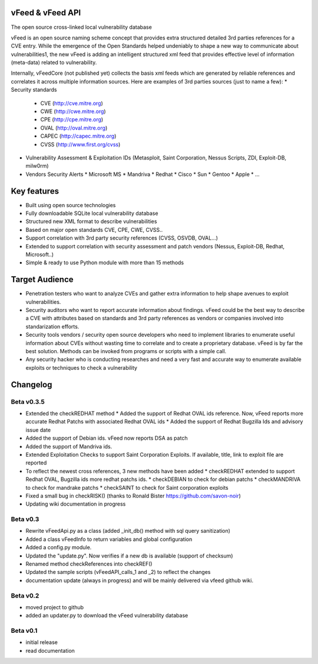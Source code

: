 vFeed & vFeed API
=================

The open source cross-linked local vulnerability database

vFeed is an open source naming scheme concept that provides extra structured detailed 3rd parties references for a CVE entry. 
While the emergence of the Open Standards helped undeniably to shape a new way to communicate about vulnerabilities1, the new vFeed is adding an intelligent structured xml feed that provides effective level of information (meta-data) related to vulnerability.


Internally, vFeedCore (not published yet) collects the basis xml feeds which are generated by reliable references and correlates it across multiple information sources. Here are examples of 3rd parties sources (just to name a few):
* Security standards
  * CVE (http://cve.mitre.org)
  * CWE (http://cwe.mitre.org)
  * CPE (http://cpe.mitre.org) 
  * OVAL (http://oval.mitre.org) 
  * CAPEC (http://capec.mitre.org) 
  * CVSS (http://www.first.org/cvss) 
* Vulnerability Assessment & Exploitation IDs (Metasploit, Saint Corporation, Nessus Scripts, ZDI, Exploit-DB, milw0rm)
* Vendors Security Alerts 
  * Microsoft MS
  * Mandriva
  * Redhat
  * Cisco
  * Sun
  * Gentoo
  * Apple
  * ...


Key features
=================

* Built using open source technologies
* Fully downloadable SQLite local vulnerability database 
* Structured new XML format to describe vulnerabilities
* Based on major open standards CVE, CPE, CWE, CVSS..
* Support correlation with 3rd party security references (CVSS, OSVDB, OVAL…)
* Extended to support correlation with security assessment and patch vendors (Nessus, Exploit-DB, Redhat, Microsoft..)
* Simple & ready to use Python module with more than 15 methods

Target Audience
=================

* Penetration testers who want to analyze CVEs and gather extra information to help shape avenues to exploit vulnerabilities.
* Security auditors who want to report accurate information about findings. vFeed could be the best way to describe a CVE with attributes based on standards and 3rd party references as vendors or companies involved into standarization efforts.
* Security tools vendors / security open source developers who need to implement libraries to enumerate useful information about CVEs without wasting time to correlate and to create a proprietary database. vFeed is by far the best solution. Methods can be invoked from programs or scripts with a simple call.
* Any security hacker who is conducting researches and need a very fast and accurate way to enumerate available exploits or techniques to check a vulnerability


Changelog
=========

Beta v0.3.5
-----------

* Extended the checkREDHAT method
  * Added the support of Redhat OVAL ids reference. Now, vFeed reports more accurate Redhat Patchs with associated Redhat OVAL ids 
  * Added the support of Redhat Bugzilla Ids and advisory issue date
* Added the support of Debian ids. vFeed now reports DSA as patch
* Added the support of Mandriva ids.
* Extended Exploitation Checks to support Saint Corporation Exploits. If available, title, link to exploit file are reported
* To reflect the newest cross references, 3 new methods have been added 
  * checkREDHAT extended to support Redhat OVAL, Bugzilla ids more redhat patchs ids.
  * checkDEBIAN to check for debian patchs
  * checkMANDRIVA to check for mandrake patchs
  * checkSAINT to check for Saint corporation exploits 
* Fixed a small bug in checkRISK() (thanks to Ronald Bister https://github.com/savon-noir)
* Updating wiki documentation in progress
 
Beta v0.3
---------

* Rewrite vFeedApi.py as a class (added _init_db() method with sql query sanitization)
* Added a class vFeedInfo to return variables and global configuration
* Added a config.py module.
* Updated the "update.py". Now verifies if a new db is available (support of checksum)
* Renamed method checkReferences into checkREF()
* Updated the sample scripts (vFeedAPI_calls_1 and _2) to reflect the changes
* documentation update (always in progress) and will be mainly delivered via vfeed github wiki.

Beta v0.2
---------

* moved project to github
* added an updater.py to download the vFeed vulnerability database

Beta v0.1
---------
* initial release 
* read documentation

